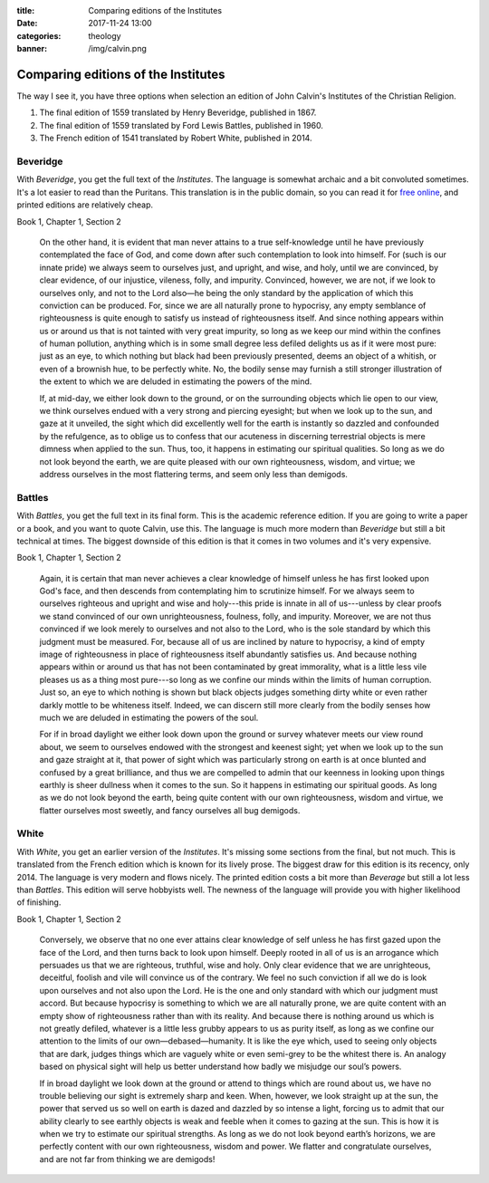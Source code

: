 :title: Comparing editions of the Institutes
:date: 2017-11-24 13:00
:categories: theology
:banner: /img/calvin.png

Comparing editions of the Institutes
====================================

.. image:: /img/calvin.png

The way I see it, you have three options when selection an edition of John
Calvin's Institutes of the Christian Religion.

1.  The final edition of 1559 translated by Henry Beveridge, published in 1867.
2.  The final edition of 1559 translated by Ford Lewis Battles, published in 1960.
3.  The French edition of 1541 translated by Robert White, published in 2014.

Beveridge
---------

With *Beveridge*, you get the full text of the *Institutes*.  The language is
somewhat archaic and a bit convoluted sometimes.  It's a lot easier to read than
the Puritans.  This translation is in the public domain, so you can read it for
`free online`_, and printed editions are relatively cheap.

.. _free online: http://www.ccel.org/ccel/calvin/institutes.i.html

Book 1, Chapter 1, Section 2

    On the other hand, it is evident that man never attains to a true
    self-knowledge until he have previously contemplated the face of God, and
    come down after such contemplation to look into himself. For (such is our
    innate pride) we always seem to ourselves just, and upright, and wise, and
    holy, until we are convinced, by clear evidence, of our injustice, vileness,
    folly, and impurity. Convinced, however, we are not, if we look to ourselves
    only, and not to the Lord also—he being the only standard by the application
    of which this conviction can be produced. For, since we are all naturally
    prone to hypocrisy, any empty semblance of righteousness is quite enough to
    satisfy us instead of righteousness itself. And since nothing appears within
    us or around us that is not tainted with very great impurity, so long as we
    keep our mind within the confines of human pollution, anything which is in
    some small degree less defiled delights us as if it were most pure: just as
    an eye, to which nothing but black had been previously presented, deems an
    object of a whitish, or even of a brownish hue, to be perfectly white. No,
    the bodily sense may furnish a still stronger illustration of the extent to
    which we are deluded in estimating the powers of the mind.

    If, at mid-day, we either look down to the ground, or on the surrounding
    objects which lie open to our view, we think ourselves endued with a very
    strong and piercing eyesight; but when we look up to the sun, and gaze at it
    unveiled, the sight which did excellently well for the earth is instantly so
    dazzled and confounded by the refulgence, as to oblige us to confess that
    our acuteness in discerning terrestrial objects is mere dimness when applied
    to the sun. Thus, too, it happens in estimating our spiritual qualities. So
    long as we do not look beyond the earth, we are quite pleased with our own
    righteousness, wisdom, and virtue; we address ourselves in the most
    flattering terms, and seem only less than demigods.


Battles
-------

With *Battles*, you get the full text in its final form.  This is the academic
reference edition.  If you are going to write a paper or a book, and you want to
quote Calvin, use this.  The language is much more modern than *Beveridge* but
still a bit technical at times.  The biggest downside of this edition is that it
comes in two volumes and it's very expensive.

Book 1, Chapter 1, Section 2

    Again, it is certain that man never achieves a clear knowledge of himself
    unless he has first looked upon God's face, and then descends from
    contemplating him to scrutinize himself.  For we always seem to ourselves
    righteous and upright and wise and holy---this pride is innate in all of
    us---unless by clear proofs we stand convinced of our own unrighteousness,
    foulness, folly, and impurity.  Moreover, we are not thus convinced if we
    look merely to ourselves and not also to the Lord, who is the sole standard
    by which this judgment must be measured.  For, because all of us are
    inclined by nature to hypocrisy, a kind of empty image of righteousness in
    place of righteousness itself abundantly satisfies us.  And because nothing
    appears within or around us that has not been contaminated by great
    immorality, what is a little less vile pleases us as a thing most pure---so
    long as we confine our minds within the limits of human corruption.  Just
    so, an eye to which nothing is shown but black objects judges something
    dirty white or even rather darkly mottle to be whiteness itself.  Indeed, we
    can discern still more clearly from the bodily senses how much we are
    deluded in estimating the powers of the soul.

    For if in broad daylight we either look down upon the ground or survey
    whatever meets our view round about, we seem to ourselves endowed with the
    strongest and keenest sight; yet when we look up to the sun and gaze
    straight at it, that power of sight which was particularly strong on earth
    is at once blunted and confused by a great brilliance, and thus we are
    compelled to admin that our keenness in looking upon things earthly is sheer
    dullness when it comes to the sun.  So it happens in estimating our
    spiritual goods.  As long as we do not look beyond the earth, being quite
    content with our own righteousness, wisdom and virtue, we flatter ourselves
    most sweetly, and fancy ourselves all bug demigods.


White
-----

With *White*, you get an earlier version of the *Institutes*.  It's missing
some sections from the final, but not much.  This is translated from the French
edition which is known for its lively prose.  The biggest draw for this edition
is its recency, only 2014. The language is very modern and flows nicely.  The
printed edition costs a bit more than *Beverage* but still a lot less than
*Battles*.  This edition will serve hobbyists well.  The newness of the
language will provide you with higher likelihood of finishing.

Book 1, Chapter 1, Section 2

    Conversely, we observe that no one ever attains clear knowledge of self unless
    he has first gazed upon the face of the Lord, and then turns back to look upon
    himself. Deeply rooted in all of us is an arrogance which persuades us that we
    are righteous, truthful, wise and holy. Only clear evidence that we are
    unrighteous, deceitful, foolish and vile will convince us of the contrary. We
    feel no such conviction if all we do is look upon ourselves and not also upon
    the Lord. He is the one and only standard with which our judgment must
    accord. But because hypocrisy is something to which we are all naturally prone,
    we are quite content with an empty show of righteousness rather than with its
    reality. And because there is nothing around us which is not greatly defiled,
    whatever is a little less grubby appears to us as purity itself, as long as we
    confine our attention to the limits of our own—debased—humanity. It is like the
    eye which, used to seeing only objects that are dark, judges things which are
    vaguely white or even semi-grey to be the whitest there is.  An analogy based on
    physical sight will help us better understand how badly we misjudge our soul’s
    powers.

    If in broad daylight we look down at the ground or attend to things which are
    round about us, we have no trouble believing our sight is extremely sharp and
    keen. When, however, we look straight up at the sun, the power that served us so
    well on earth is dazed and dazzled by so intense a light, forcing us to admit
    that our ability clearly to see earthly objects is weak and feeble when it comes
    to gazing at the sun. This is how it is when we try to estimate our spiritual
    strengths. As long as we do not look beyond earth’s horizons, we are perfectly
    content with our own righteousness, wisdom and power.  We flatter and
    congratulate ourselves, and are not far from thinking we are demigods!
